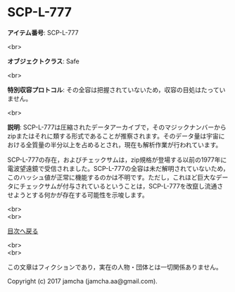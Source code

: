 #+OPTIONS: toc:nil
#+OPTIONS: \n:t

* SCP-L-777

  *アイテム番号*: SCP-L-777

  <br>

  *オブジェクトクラス*: Safe

  <br>

  *特別収容プロトコル*: その全容は把握されていないため，収容の目処はたっていません。

  <br>

  *説明*: SCP-L-777は圧縮されたデータアーカイブで，そのマジックナンバーからzipまたはそれに類する形式であることが推察されます。そのデータ量は宇宙における全質量の半分以上を占めるとされ，現在も解析作業が行われています。

  SCP-L-777の存在，およびチェックサムは，zip規格が登場する以前の1977年に電波望遠鏡で受信されました。SCP-L-777の全容は未だ解明されていないため，このハッシュ値が正常に機能するのかは不明です。ただし，これほど巨大なデータにチェックサムが付与されているということは，SCP-L-777を改竄し流通させようとする何かが存在する可能性を示唆します。

  <br>
  <br>
  
  [[https://github.com/jamcha-aa/SCP/blob/master/README.md][目次へ戻る]]
  
  <br>
  <br>

  この文章はフィクションであり，実在の人物・団体とは一切関係ありません。

  Copyright (c) 2017 jamcha (jamcha.aa@gmail.com).

  [[http://creativecommons.org/licenses/by-sa/4.0/deed][file:http://i.creativecommons.org/l/by-sa/4.0/88x31.png]]
